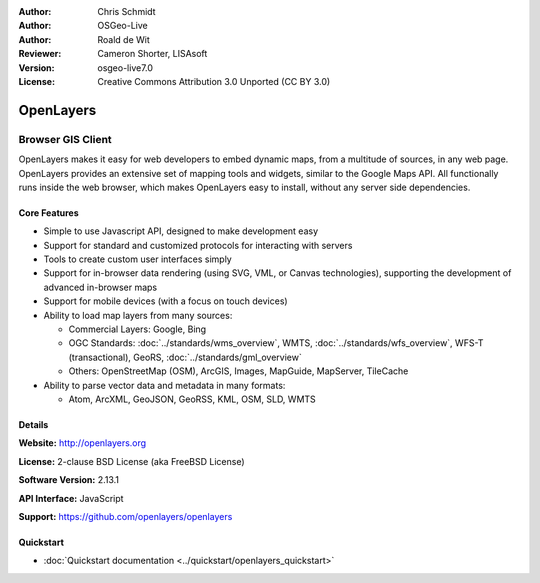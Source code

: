 :Author: Chris Schmidt
:Author: OSGeo-Live
:Author: Roald de Wit 
:Reviewer: Cameron Shorter, LISAsoft
:Version: osgeo-live7.0
:License: Creative Commons Attribution 3.0 Unported (CC BY 3.0)

.. image:: ../../images/project_logos/logo-OpenLayers.png
  :alt: project logo
  :align: right
  :target: http://openlayers.org/

.. image:: ../../images/logos/OSGeo_project.png
  :scale: 100 %
  :alt: OSGeo Project
  :align: right
  :target: http://www.osgeo.org


OpenLayers
================================================================================

Browser GIS Client
~~~~~~~~~~~~~~~~~~~~~~~~~~~~~~~~~~~~~~~~~~~~~~~~~~~~~~~~~~~~~~~~~~~~~~~~~~~~~~~~

.. image:: ../../images/screenshots/800x600/openlayers-basic.png
  :scale: 100 %
  :alt: screenshot
  :align: right

OpenLayers makes it easy for web developers to embed dynamic maps, from a
multitude of sources, in any web page. OpenLayers provides an extensive set of
mapping tools and widgets, similar to the Google Maps API. All functionally
runs inside the web browser, which makes OpenLayers easy to install, without
any server side dependencies.

Core Features
--------------------------------------------------------------------------------

* Simple to use Javascript API, designed to make development easy
* Support for standard and customized protocols for interacting with servers
* Tools to create custom user interfaces simply
* Support for in-browser data rendering (using SVG, VML, or Canvas technologies), supporting the development of advanced in-browser maps
* Support for mobile devices (with a focus on touch devices)
* Ability to load map layers from many sources:
  
  * Commercial Layers: Google, Bing
  
  * OGC Standards: :doc:`../standards/wms_overview`, WMTS, :doc:`../standards/wfs_overview`, WFS-T (transactional), GeoRS, :doc:`../standards/gml_overview` 
  
  * Others: OpenStreetMap (OSM), ArcGIS, Images, MapGuide, MapServer, TileCache

* Ability to parse vector data and metadata in many formats:
  
  * Atom, ArcXML, GeoJSON, GeoRSS, KML, OSM, SLD, WMTS

Details
--------------------------------------------------------------------------------

**Website:** http://openlayers.org

**License:** 2-clause BSD License (aka FreeBSD License) 

**Software Version:** 2.13.1

**API Interface:** JavaScript

**Support:** https://github.com/openlayers/openlayers 


Quickstart
--------------------------------------------------------------------------------

* :doc:`Quickstart documentation <../quickstart/openlayers_quickstart>`

